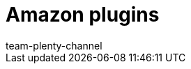 = Amazon plugins
:keywords:
:description: Multi-Channel in plentymarkets: Plugins for the market Amazon.
:id: WCM0RKV
:author: team-plenty-channel
